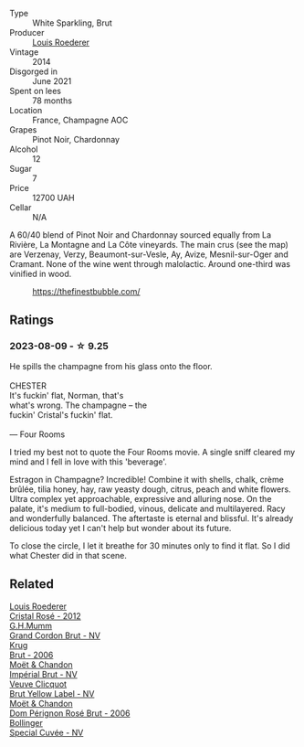 #+attr_html: :class wine-main-image
[[file:/images/3c/be90fc-b88d-4d93-8581-c471753af852/2023-08-10-10-47-05-IMG-8758@512.webp]]

- Type :: White Sparkling, Brut
- Producer :: [[barberry:/producers/c4629817-d1d1-4a80-a9aa-e7dcb9fedeb1][Louis Roederer]]
- Vintage :: 2014
- Disgorged in :: June 2021
- Spent on lees :: 78 months
- Location :: France, Champagne AOC
- Grapes :: Pinot Noir, Chardonnay
- Alcohol :: 12
- Sugar :: 7
- Price :: 12700 UAH
- Cellar :: N/A

A 60/40 blend of Pinot Noir and Chardonnay sourced equally from La Rivière, La Montagne and La Côte vineyards. The main crus (see the map) are Verzenay, Verzy, Beaumont-sur-Vesle, Ay, Avize, Mesnil-sur-Oger and Cramant. None of the wine went through malolactic. Around one-third was vinified in wood.

#+caption: https://thefinestbubble.com/
[[file:/images/3c/be90fc-b88d-4d93-8581-c471753af852/louis-roederer-cristal-map.webp]]

** Ratings

*** 2023-08-09 - ☆ 9.25

#+begin_verse
He spills the champagne from his glass onto the floor.

CHESTER
It's fuckin' flat, Norman, that's
what's wrong. The champagne -- the
fuckin' Cristal's fuckin' flat.

--- Four Rooms
#+end_verse

I tried my best not to quote the Four Rooms movie. A single sniff cleared my mind and I fell in love with this 'beverage'.

Estragon in Champagne? Incredible! Combine it with shells, chalk, crème brûlée, tilia honey, hay, raw yeasty dough, citrus, peach and white flowers. Ultra complex yet approachable, expressive and alluring nose. On the palate, it's medium to full-bodied, vinous, delicate and multilayered. Racy and wonderfully balanced. The aftertaste is eternal and blissful. It's already delicious today yet I can't help but wonder about its future.

To close the circle, I let it breathe for 30 minutes only to find it flat. So I did what Chester did in that scene.

** Related

#+begin_export html
<div class="flex-container">
  <a class="flex-item flex-item-left" href="/wines/02f78aef-712a-499d-ac5d-5205f536267b.html">
    <img class="flex-bottle" src="/images/02/f78aef-712a-499d-ac5d-5205f536267b/2023-09-22-11-30-03-D1DC1CC1-0390-4061-9A5F-78DA73543CB7-1-105-c@512.webp"></img>
    <section class="h">Louis Roederer</section>
    <section class="h text-bolder">Cristal Rosé - 2012</section>
  </a>

  <a class="flex-item flex-item-right" href="/wines/06bc57b8-6eb2-40ce-97f1-196a398528e0.html">
    <img class="flex-bottle" src="/images/06/bc57b8-6eb2-40ce-97f1-196a398528e0/2023-08-10-11-40-13-IMG-8775@512.webp"></img>
    <section class="h">G.H.Mumm</section>
    <section class="h text-bolder">Grand Cordon Brut - NV</section>
  </a>

  <a class="flex-item flex-item-left" href="/wines/429ced3e-5562-41bf-be16-ea97086b244a.html">
    <img class="flex-bottle" src="/images/42/9ced3e-5562-41bf-be16-ea97086b244a/2023-08-10-11-54-08-IMG-8768@512.webp"></img>
    <section class="h">Krug</section>
    <section class="h text-bolder">Brut - 2006</section>
  </a>

  <a class="flex-item flex-item-right" href="/wines/63fa302c-4073-49b1-99ed-3228df8edac1.html">
    <img class="flex-bottle" src="/images/63/fa302c-4073-49b1-99ed-3228df8edac1/2023-08-10-11-44-11-IMG-8762@512.webp"></img>
    <section class="h">Moët & Chandon</section>
    <section class="h text-bolder">Impérial Brut - NV</section>
  </a>

  <a class="flex-item flex-item-left" href="/wines/8dea852e-f5bb-437a-bfb9-13a98e4841f1.html">
    <img class="flex-bottle" src="/images/8d/ea852e-f5bb-437a-bfb9-13a98e4841f1/2023-08-10-11-43-41-IMG-8765@512.webp"></img>
    <section class="h">Veuve Clicquot</section>
    <section class="h text-bolder">Brut Yellow Label - NV</section>
  </a>

  <a class="flex-item flex-item-right" href="/wines/e3b6939f-46d3-47ee-9858-f92631091fa6.html">
    <img class="flex-bottle" src="/images/e3/b6939f-46d3-47ee-9858-f92631091fa6/2023-08-10-11-46-47-IMG-8778@512.webp"></img>
    <section class="h">Moët & Chandon</section>
    <section class="h text-bolder">Dom Pérignon Rosé Brut - 2006</section>
  </a>

  <a class="flex-item flex-item-left" href="/wines/e73363c3-7522-43f3-9641-fb0cb78a5a6d.html">
    <img class="flex-bottle" src="/images/e7/3363c3-7522-43f3-9641-fb0cb78a5a6d/2023-08-10-11-35-32-IMG-8772@512.webp"></img>
    <section class="h">Bollinger</section>
    <section class="h text-bolder">Special Cuvée - NV</section>
  </a>

</div>
#+end_export
